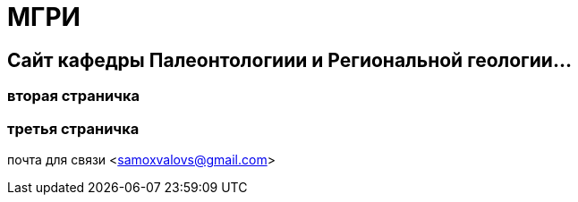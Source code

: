 = МГРИ

:toc: right

== Сайт кафедры Палеонтологиии и Региональной геологии...

=== вторая страничка
=== третья  страничка
почта для связи <samoxvalovs@gmail.com>